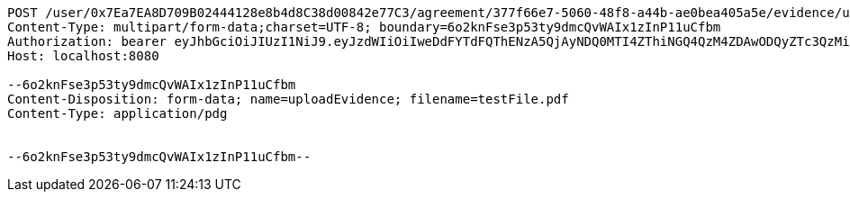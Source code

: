 [source,http,options="nowrap"]
----
POST /user/0x7Ea7EA8D709B02444128e8b4d8C38d00842e77C3/agreement/377f66e7-5060-48f8-a44b-ae0bea405a5e/evidence/upload HTTP/1.1
Content-Type: multipart/form-data;charset=UTF-8; boundary=6o2knFse3p53ty9dmcQvWAIx1zInP11uCfbm
Authorization: bearer eyJhbGciOiJIUzI1NiJ9.eyJzdWIiOiIweDdFYTdFQThENzA5QjAyNDQ0MTI4ZThiNGQ4QzM4ZDAwODQyZTc3QzMiLCJleHAiOjE2MzE3MTQ5NTN9.ahG3ReBnFzxW-4HZR5TwQN-5obXwoUTOYutIpTVCvjI
Host: localhost:8080

--6o2knFse3p53ty9dmcQvWAIx1zInP11uCfbm
Content-Disposition: form-data; name=uploadEvidence; filename=testFile.pdf
Content-Type: application/pdg


--6o2knFse3p53ty9dmcQvWAIx1zInP11uCfbm--
----